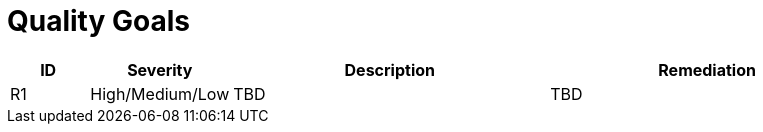 // tag::developer[]
= Quality Goals

////
[NOTE]
risks, impact assessment and remediation list. There will be a Project Risk list which will be kept by the PM, probably in Confluence. These risks are only the ones impacting code and which can be remediated by the development team or have a direct impact on the development team
////

[cols="1,1,4,4", id=quality-goals, options="header"]
|===
|ID |Severity |Description |Remediation
|[[RI1]]R1
|High/Medium/Low
|TBD
|TBD

|===
// end::developer[]

